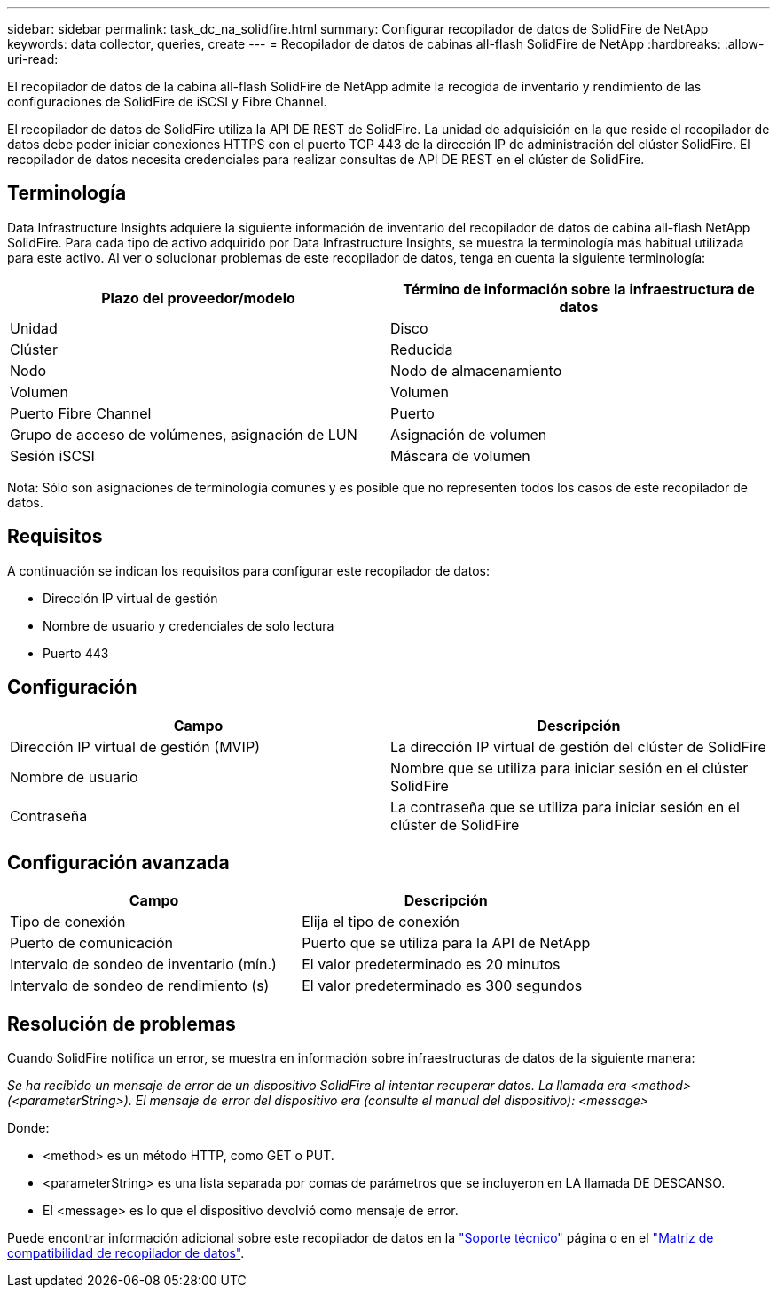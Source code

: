 ---
sidebar: sidebar 
permalink: task_dc_na_solidfire.html 
summary: Configurar recopilador de datos de SolidFire de NetApp 
keywords: data collector, queries, create 
---
= Recopilador de datos de cabinas all-flash SolidFire de NetApp
:hardbreaks:
:allow-uri-read: 


[role="lead"]
El recopilador de datos de la cabina all-flash SolidFire de NetApp admite la recogida de inventario y rendimiento de las configuraciones de SolidFire de iSCSI y Fibre Channel.

El recopilador de datos de SolidFire utiliza la API DE REST de SolidFire. La unidad de adquisición en la que reside el recopilador de datos debe poder iniciar conexiones HTTPS con el puerto TCP 443 de la dirección IP de administración del clúster SolidFire. El recopilador de datos necesita credenciales para realizar consultas de API DE REST en el clúster de SolidFire.



== Terminología

Data Infrastructure Insights adquiere la siguiente información de inventario del recopilador de datos de cabina all-flash NetApp SolidFire. Para cada tipo de activo adquirido por Data Infrastructure Insights, se muestra la terminología más habitual utilizada para este activo. Al ver o solucionar problemas de este recopilador de datos, tenga en cuenta la siguiente terminología:

[cols="2*"]
|===
| Plazo del proveedor/modelo | Término de información sobre la infraestructura de datos 


| Unidad | Disco 


| Clúster | Reducida 


| Nodo | Nodo de almacenamiento 


| Volumen | Volumen 


| Puerto Fibre Channel | Puerto 


| Grupo de acceso de volúmenes, asignación de LUN | Asignación de volumen 


| Sesión iSCSI | Máscara de volumen 
|===
Nota: Sólo son asignaciones de terminología comunes y es posible que no representen todos los casos de este recopilador de datos.



== Requisitos

A continuación se indican los requisitos para configurar este recopilador de datos:

* Dirección IP virtual de gestión
* Nombre de usuario y credenciales de solo lectura
* Puerto 443




== Configuración

[cols="2*"]
|===
| Campo | Descripción 


| Dirección IP virtual de gestión (MVIP) | La dirección IP virtual de gestión del clúster de SolidFire 


| Nombre de usuario | Nombre que se utiliza para iniciar sesión en el clúster SolidFire 


| Contraseña | La contraseña que se utiliza para iniciar sesión en el clúster de SolidFire 
|===


== Configuración avanzada

[cols="2*"]
|===
| Campo | Descripción 


| Tipo de conexión | Elija el tipo de conexión 


| Puerto de comunicación | Puerto que se utiliza para la API de NetApp 


| Intervalo de sondeo de inventario (mín.) | El valor predeterminado es 20 minutos 


| Intervalo de sondeo de rendimiento (s) | El valor predeterminado es 300 segundos 
|===


== Resolución de problemas

Cuando SolidFire notifica un error, se muestra en información sobre infraestructuras de datos de la siguiente manera:

_Se ha recibido un mensaje de error de un dispositivo SolidFire al intentar recuperar datos. La llamada era <method> (<parameterString>). El mensaje de error del dispositivo era (consulte el manual del dispositivo): <message>_

Donde:

* <method> es un método HTTP, como GET o PUT.
* <parameterString> es una lista separada por comas de parámetros que se incluyeron en LA llamada DE DESCANSO.
* El <message> es lo que el dispositivo devolvió como mensaje de error.


Puede encontrar información adicional sobre este recopilador de datos en la link:concept_requesting_support.html["Soporte técnico"] página o en el link:reference_data_collector_support_matrix.html["Matriz de compatibilidad de recopilador de datos"].
